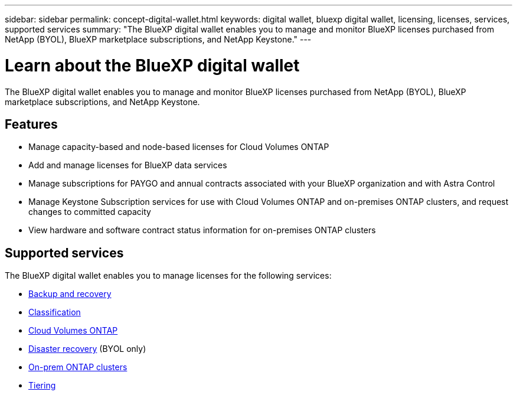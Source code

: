 ---
sidebar: sidebar
permalink: concept-digital-wallet.html
keywords: digital wallet, bluexp digital wallet, licensing, licenses, services, supported services
summary: "The BlueXP digital wallet enables you to manage and monitor BlueXP licenses purchased from NetApp (BYOL), BlueXP marketplace subscriptions, and NetApp Keystone."
---

= Learn about the BlueXP digital wallet
:hardbreaks:
:nofooter:
:icons: font
:linkattrs:
:imagesdir: ./media/

[.lead]
The BlueXP digital wallet enables you to manage and monitor BlueXP licenses purchased from NetApp (BYOL), BlueXP marketplace subscriptions, and NetApp Keystone.

== Features

* Manage capacity-based and node-based licenses for Cloud Volumes ONTAP
* Add and manage licenses for BlueXP data services
* Manage subscriptions for PAYGO and annual contracts associated with your BlueXP organization and with Astra Control
* Manage Keystone Subscription services for use with Cloud Volumes ONTAP and on-premises ONTAP clusters, and request changes to committed capacity
* View hardware and software contract status information for on-premises ONTAP clusters

== Supported services

The BlueXP digital wallet enables you to manage licenses for the following services:

* https://docs.netapp.com/us-en/bluexp-backup-recovery/index.html[Backup and recovery^]
* https://docs.netapp.com/us-en/bluexp-classification/index.html[Classification^]
* https://docs.netapp.com/us-en/bluexp-cloud-volumes-ontap/index.html[Cloud Volumes ONTAP^]
* https://docs.netapp.com/us-en/bluexp-disaster-recovery/index.html[Disaster recovery^] (BYOL only)
* https://docs.netapp.com/us-en/bluexp-ontap-onprem/index.html[On-prem ONTAP clusters^]
* https://docs.netapp.com/us-en/bluexp-tiering/index.html[Tiering^]